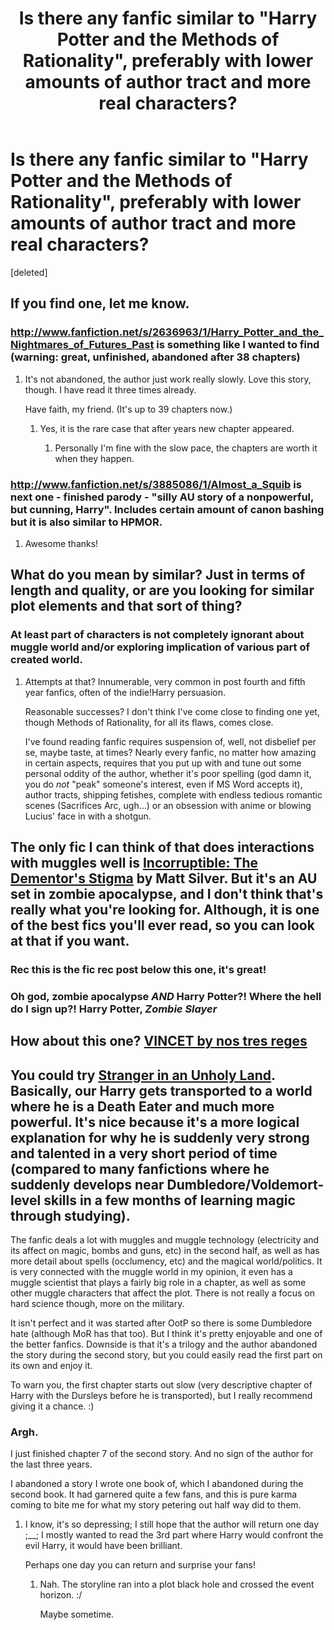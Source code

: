 #+TITLE: Is there any fanfic similar to "Harry Potter and the Methods of Rationality", preferably with lower amounts of author tract and more real characters?

* Is there any fanfic similar to "Harry Potter and the Methods of Rationality", preferably with lower amounts of author tract and more real characters?
:PROPERTIES:
:Score: 14
:DateUnix: 1341219920.0
:DateShort: 2012-Jul-02
:END:
[deleted]


** If you find one, let me know.
:PROPERTIES:
:Author: luellasindon
:Score: 8
:DateUnix: 1341222481.0
:DateShort: 2012-Jul-02
:END:

*** [[http://www.fanfiction.net/s/2636963/1/Harry_Potter_and_the_Nightmares_of_Futures_Past]] is something like I wanted to find (warning: great, unfinished, abandoned after 38 chapters)
:PROPERTIES:
:Author: Bulwersator
:Score: 6
:DateUnix: 1341720937.0
:DateShort: 2012-Jul-08
:END:

**** It's not abandoned, the author just work really slowly. Love this story, though. I have read it three times already.

Have faith, my friend. (It's up to 39 chapters now.)
:PROPERTIES:
:Author: TheProfool
:Score: 2
:DateUnix: 1355880692.0
:DateShort: 2012-Dec-19
:END:

***** Yes, it is the rare case that after years new chapter appeared.
:PROPERTIES:
:Author: Bulwersator
:Score: 1
:DateUnix: 1355900240.0
:DateShort: 2012-Dec-19
:END:

****** Personally I'm fine with the slow pace, the chapters are worth it when they happen.
:PROPERTIES:
:Author: TheProfool
:Score: 1
:DateUnix: 1355900635.0
:DateShort: 2012-Dec-19
:END:


*** [[http://www.fanfiction.net/s/3885086/1/Almost_a_Squib]] is next one - finished parody - "silly AU story of a nonpowerful, but cunning, Harry". Includes certain amount of canon bashing but it is also similar to HPMOR.
:PROPERTIES:
:Author: Bulwersator
:Score: 5
:DateUnix: 1343288878.0
:DateShort: 2012-Jul-26
:END:

**** Awesome thanks!
:PROPERTIES:
:Author: luellasindon
:Score: 3
:DateUnix: 1343358504.0
:DateShort: 2012-Jul-27
:END:


** What do you mean by similar? Just in terms of length and quality, or are you looking for similar plot elements and that sort of thing?
:PROPERTIES:
:Author: BillTheDoor
:Score: 4
:DateUnix: 1341229744.0
:DateShort: 2012-Jul-02
:END:

*** At least part of characters is not completely ignorant about muggle world and/or exploring implication of various part of created world.
:PROPERTIES:
:Author: Bulwersator
:Score: 5
:DateUnix: 1341230169.0
:DateShort: 2012-Jul-02
:END:

**** Attempts at that? Innumerable, very common in post fourth and fifth year fanfics, often of the indie!Harry persuasion.

Reasonable successes? I don't think I've come close to finding one yet, though Methods of Rationality, for all its flaws, comes close.

I've found reading fanfic requires suspension of, well, not disbelief per se, maybe taste, at times? Nearly every fanfic, no matter how amazing in certain aspects, requires that you put up with and tune out some personal oddity of the author, whether it's poor spelling (god damn it, you do /not/ "peak" someone's interest, even if MS Word accepts it), author tracts, shipping fetishes, complete with endless tedious romantic scenes (Sacrifices Arc, ugh...) or an obsession with anime or blowing Lucius' face in with a shotgun.
:PROPERTIES:
:Author: sadrice
:Score: 5
:DateUnix: 1352463858.0
:DateShort: 2012-Nov-09
:END:


** The only fic I can think of that does interactions with muggles well is [[http://www.fanfiction.net/s/7539141/1/][Incorruptible: The Dementor's Stigma]] by Matt Silver. But it's an AU set in zombie apocalypse, and I don't think that's really what you're looking for. Although, it is one of the best fics you'll ever read, so you can look at that if you want.
:PROPERTIES:
:Author: BillTheDoor
:Score: 3
:DateUnix: 1341264351.0
:DateShort: 2012-Jul-03
:END:

*** Rec this is the fic rec post below this one, it's great!
:PROPERTIES:
:Score: 1
:DateUnix: 1341272303.0
:DateShort: 2012-Jul-03
:END:


*** Oh god, zombie apocalypse /AND/ Harry Potter?! Where the hell do I sign up?! Harry Potter, /Zombie Slayer/
:PROPERTIES:
:Author: untouchable_face
:Score: 1
:DateUnix: 1342102632.0
:DateShort: 2012-Jul-12
:END:


** How about this one? [[http://www.fanfiction.net/s/4930996/1/VINCET][VINCET by nos tres reges]]
:PROPERTIES:
:Author: upboat_express
:Score: 2
:DateUnix: 1341275394.0
:DateShort: 2012-Jul-03
:END:


** You could try [[http://www.fanfiction.net/s/1962685/1/A_Stranger_in_an_Unholy_Land][Stranger in an Unholy Land]]. Basically, our Harry gets transported to a world where he is a Death Eater and much more powerful. It's nice because it's a more logical explanation for why he is suddenly very strong and talented in a very short period of time (compared to many fanfictions where he suddenly develops near Dumbledore/Voldemort-level skills in a few months of learning magic through studying).

The fanfic deals a lot with muggles and muggle technology (electricity and its affect on magic, bombs and guns, etc) in the second half, as well as has more detail about spells (occlumency, etc) and the magical world/politics. It is very connected with the muggle world in my opinion, it even has a muggle scientist that plays a fairly big role in a chapter, as well as some other muggle characters that affect the plot. There is not really a focus on hard science though, more on the military.

It isn't perfect and it was started after OotP so there is some Dumbledore hate (although MoR has that too). But I think it's pretty enjoyable and one of the better fanfics. Downside is that it's a trilogy and the author abandoned the story during the second story, but you could easily read the first part on its own and enjoy it.

To warn you, the first chapter starts out slow (very descriptive chapter of Harry with the Dursleys before he is transported), but I really recommend giving it a chance. :)
:PROPERTIES:
:Author: Kayla_Styles
:Score: 2
:DateUnix: 1342068466.0
:DateShort: 2012-Jul-12
:END:

*** Argh.

I just finished chapter 7 of the second story. And no sign of the author for the last three years.

I abandoned a story I wrote one book of, which I abandoned during the second book. It had garnered quite a few fans, and this is pure karma coming to bite me for what my story petering out half way did to them.
:PROPERTIES:
:Author: 4x10tothe9th
:Score: 2
:DateUnix: 1345545168.0
:DateShort: 2012-Aug-21
:END:

**** I know, it's so depressing; I still hope that the author will return one day ;__; I mostly wanted to read the 3rd part where Harry would confront the evil Harry, it would have been brilliant.

Perhaps one day you can return and surprise your fans!
:PROPERTIES:
:Author: Kayla_Styles
:Score: 1
:DateUnix: 1345555032.0
:DateShort: 2012-Aug-21
:END:

***** Nah. The storyline ran into a plot black hole and crossed the event horizon. :/

Maybe sometime.
:PROPERTIES:
:Author: 4x10tothe9th
:Score: 1
:DateUnix: 1345572064.0
:DateShort: 2012-Aug-21
:END:

